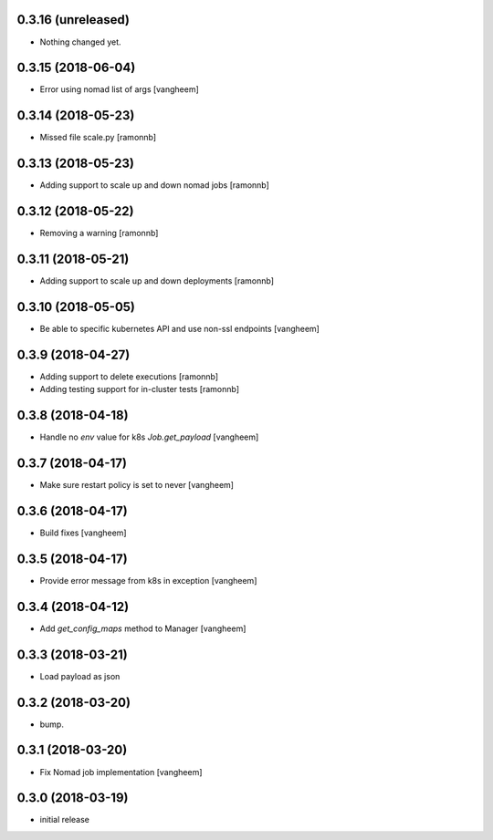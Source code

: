 0.3.16 (unreleased)
-------------------

- Nothing changed yet.


0.3.15 (2018-06-04)
-------------------

- Error using nomad list of args
  [vangheem]


0.3.14 (2018-05-23)
-------------------

- Missed file scale.py
  [ramonnb]


0.3.13 (2018-05-23)
-------------------

- Adding support to scale up and down nomad jobs
  [ramonnb]


0.3.12 (2018-05-22)
-------------------

- Removing a warning
  [ramonnb]


0.3.11 (2018-05-21)
-------------------

- Adding support to scale up and down deployments
  [ramonnb]


0.3.10 (2018-05-05)
-------------------

- Be able to specific kubernetes API and use non-ssl endpoints
  [vangheem]

0.3.9 (2018-04-27)
------------------

- Adding support to delete executions
  [ramonnb]

- Adding testing support for in-cluster tests
  [ramonnb]

0.3.8 (2018-04-18)
------------------

- Handle no `env` value for k8s `Job.get_payload`
  [vangheem]


0.3.7 (2018-04-17)
------------------

- Make sure restart policy is set to never
  [vangheem]


0.3.6 (2018-04-17)
------------------

- Build fixes
  [vangheem]


0.3.5 (2018-04-17)
------------------

- Provide error message from k8s in exception
  [vangheem]


0.3.4 (2018-04-12)
------------------

- Add `get_config_maps` method to Manager
  [vangheem]


0.3.3 (2018-03-21)
------------------

- Load payload as json


0.3.2 (2018-03-20)
------------------

- bump.


0.3.1 (2018-03-20)
------------------

- Fix Nomad job implementation
  [vangheem]

0.3.0 (2018-03-19)
------------------

- initial release
